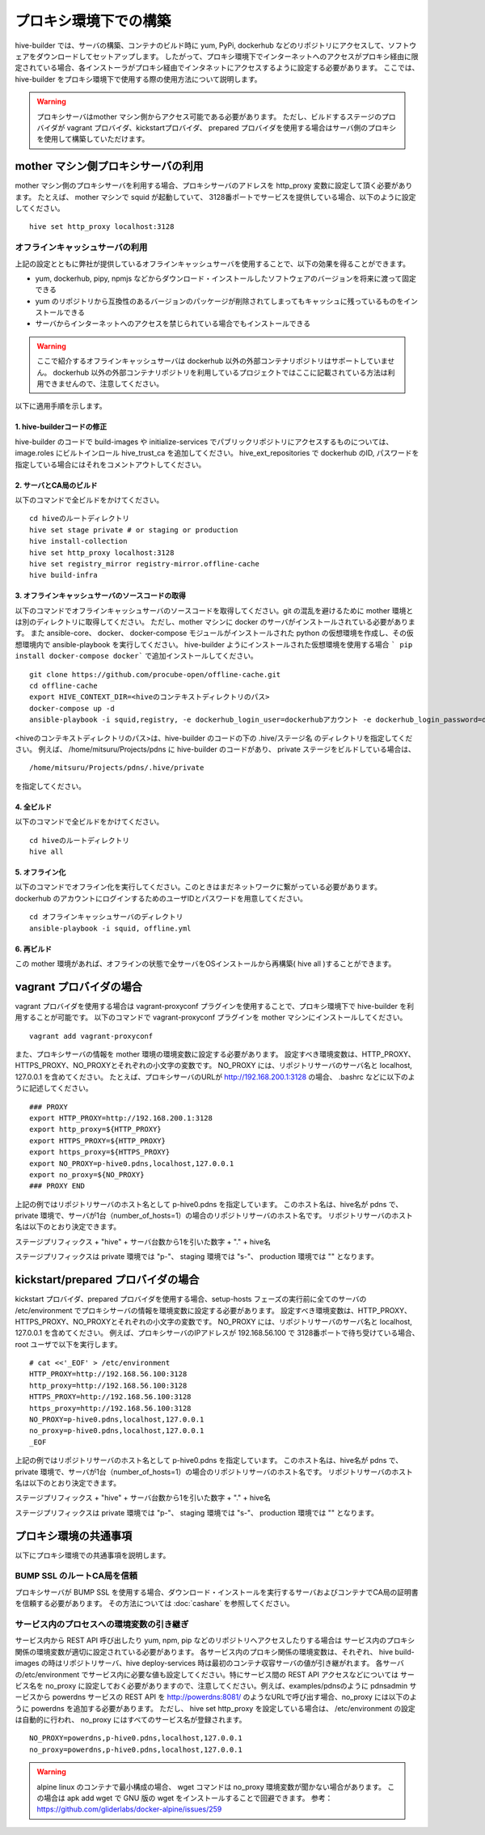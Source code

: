 =========================
プロキシ環境下での構築
=========================
hive-builder では、サーバの構築、コンテナのビルド時に yum, PyPi, dockerhub などのリポジトリにアクセスして、ソフトウェアをダウンロードしてセットアップします。
したがって、プロキシ環境下でインターネットへのアクセスがプロキシ経由に限定されている場合、各インストーラがプロキシ経由でインタネットにアクセスするように設定する必要があります。
ここでは、 hive-builder をプロキシ環境下で使用する際の使用方法について説明します。

.. warning::

  プロキシサーバはmother マシン側からアクセス可能である必要があります。
  ただし、ビルドするステージのプロバイダが vagrant プロバイダ、kickstartプロバイダ、 prepared プロバイダを使用する場合はサーバ側のプロキシを使用して構築していただけます。

mother マシン側プロキシサーバの利用
========================================

mother マシン側のプロキシサーバを利用する場合、プロキシサーバのアドレスを http_proxy 変数に設定して頂く必要があります。
たとえば、 mother マシンで squid が起動していて、 3128番ポートでサービスを提供している場合、以下のように設定してください。

::


    hive set http_proxy localhost:3128

オフラインキャッシュサーバの利用
--------------------------------

上記の設定とともに弊社が提供しているオフラインキャッシュサーバを使用することで、以下の効果を得ることができます。

- yum, dockerhub, pipy, npmjs などからダウンロード・インストールしたソフトウェアのバージョンを将来に渡って固定できる
- yum のリポジトリから互換性のあるバージョンのパッケージが削除されてしまってもキャッシュに残っているものをインストールできる
- サーバからインターネットへのアクセスを禁じられている場合でもインストールできる

.. warning::
    ここで紹介するオフラインキャッシュサーバは dockerhub 以外の外部コンテナリポジトリはサポートしていません。
    dockerhub 以外の外部コンテナリポジトリを利用しているプロジェクトではここに記載されている方法は利用できませんので、注意してください。

以下に適用手順を示します。

1. hive-builderコードの修正
^^^^^^^^^^^^^^^^^^^^^^^^^^^^^^^^

hive-builder のコードで build-images や  initialize-services でパブリックリポジトリにアクセスするものについては、image.roles にビルトインロール hive_trust_ca を追加してください。
hive_ext_repositories で  dockerhub のID, パスワードを指定している場合にはそれをコメントアウトしてください。

2. サーバとCA局のビルド
^^^^^^^^^^^^^^^^^^^^^^^^^^^^^^^^

以下のコマンドで全ビルドをかけてください。

::

    cd hiveのルートディレクトリ
    hive set stage private # or staging or production
    hive install-collection
    hive set http_proxy localhost:3128
    hive set registry_mirror registry-mirror.offline-cache
    hive build-infra

3. オフラインキャッシュサーバのソースコードの取得
^^^^^^^^^^^^^^^^^^^^^^^^^^^^^^^^^^^^^^^^^^^

以下のコマンドでオフラインキャッシュサーバのソースコードを取得してください。git の混乱を避けるために mother 環境とは別のディレクトリに取得してください。
ただし、mother マシンに docker のサーバがインストールされている必要があります。
また ansible-core、 docker、 docker-compose モジュールがインストールされた  python の仮想環境を作成し、その仮想環境内で ansible-playbook を実行してください。
hive-builder ようにインストールされた仮想環境を使用する場合 ``` pip install docker-compose docker``` で追加インストールしてください。

::


    git clone https://github.com/procube-open/offline-cache.git
    cd offline-cache
    export HIVE_CONTEXT_DIR=<hiveのコンテキストディレクトリのパス>
    docker-compose up -d
    ansible-playbook -i squid,registry, -e dockerhub_login_user=dockerhubアカウント -e dockerhub_login_password=dockerhubパスワード setup.yml 

<hiveのコンテキストディレクトリのパス>は、hive-builder のコードの下の .hive/ステージ名 のディレクトリを指定してください。
例えば、 /home/mitsuru/Projects/pdns に hive-builder のコードがあり、 private ステージをビルドしている場合は、

::

    /home/mitsuru/Projects/pdns/.hive/private

を指定してください。

4. 全ビルド
^^^^^^^^^^^^^^^^^^^^^^^^^^^^^^^^

以下のコマンドで全ビルドをかけてください。

::

    cd hiveのルートディレクトリ
    hive all

5. オフライン化
^^^^^^^^^^^^^^^^^^^^^^^^^^^^^^^^

以下のコマンドでオフライン化を実行してください。このときはまだネットワークに繋がっている必要があります。
dockerhub のアカウントにログインするためのユーザIDとパスワードを用意してください。

::

    cd オフラインキャッシュサーバのディレクトリ
    ansible-playbook -i squid, offline.yml 


6. 再ビルド
^^^^^^^^^^^^^^^^^^^^^^^^^^^^^^^^

この mother 環境があれば、オフラインの状態で全サーバをOSインストールから再構築( hive all )することができます。


vagrant プロバイダの場合
=========================

vagrant プロバイダを使用する場合は vagrant-proxyconf プラグインを使用することで、プロキシ環境下で hive-builder を利用することが可能です。
以下のコマンドで vagrant-proxyconf プラグインを mother マシンにインストールしてください。

::


    vagrant add vagrant-proxyconf

また、プロキシサーバの情報を mother 環境の環境変数に設定する必要があります。
設定すべき環境変数は、HTTP_PROXY、HTTPS_PROXY、NO_PROXYとそれぞれの小文字の変数です。
NO_PROXY には、リポジトリサーバのサーバ名と localhost, 127.0.0.1 を含めてください。
たとえば、プロキシサーバのURLが http://192.168.200.1:3128 の場合、 .bashrc などに以下のように記述してください。

::


    ### PROXY
    export HTTP_PROXY=http://192.168.200.1:3128
    export http_proxy=${HTTP_PROXY}
    export HTTPS_PROXY=${HTTP_PROXY}
    export https_proxy=${HTTPS_PROXY}
    export NO_PROXY=p-hive0.pdns,localhost,127.0.0.1
    export no_proxy=${NO_PROXY}
    ### PROXY END

上記の例ではリポジトリサーバのホスト名として p-hive0.pdns を指定しています。
このホスト名は、hive名が pdns で、private 環境で、サーバが1台（number_of_hosts=1）の場合のリポジトリサーバのホスト名です。
リポジトリサーバのホスト名は以下のとおり決定できます。

ステージプリフィックス + "hive" + サーバ台数から1を引いた数字 + "." + hive名

ステージプリフィックスは private 環境では "p-"、 staging 環境では "s-"、 production 環境では "" となります。

kickstart/prepared プロバイダの場合
========================================

kickstart プロバイダ、prepared プロバイダを使用する場合、setup-hosts フェーズの実行前に全てのサーバの /etc/environment でプロキシサーバの情報を環境変数に設定する必要があります。
設定すべき環境変数は、HTTP_PROXY、HTTPS_PROXY、NO_PROXYとそれぞれの小文字の変数です。
NO_PROXY には、リポジトリサーバのサーバ名と localhost, 127.0.0.1 を含めてください。
例えば、プロキシサーバのIPアドレスが 192.168.56.100 で 3128番ポートで待ち受けている場合、root ユーザで以下を実行します。

::


    # cat <<'_EOF' > /etc/environment
    HTTP_PROXY=http://192.168.56.100:3128
    http_proxy=http://192.168.56.100:3128
    HTTPS_PROXY=http://192.168.56.100:3128
    https_proxy=http://192.168.56.100:3128
    NO_PROXY=p-hive0.pdns,localhost,127.0.0.1
    no_proxy=p-hive0.pdns,localhost,127.0.0.1
    _EOF

上記の例ではリポジトリサーバのホスト名として p-hive0.pdns を指定しています。
このホスト名は、hive名が pdns で、private 環境で、サーバが1台（number_of_hosts=1）の場合のリポジトリサーバのホスト名です。
リポジトリサーバのホスト名は以下のとおり決定できます。

ステージプリフィックス + "hive" + サーバ台数から1を引いた数字 + "." + hive名

ステージプリフィックスは private 環境では "p-"、 staging 環境では "s-"、 production 環境では "" となります。

プロキシ環境の共通事項
==========================
以下にプロキシ環境での共通事項を説明します。

BUMP SSL のルートCA局を信頼
---------------------------------------
プロキシサーバが BUMP SSL を使用する場合、ダウンロード・インストールを実行するサーバおよびコンテナでCA局の証明書を信頼する必要があります。
その方法については  :doc:`cashare` を参照してください。

サービス内のプロセスへの環境変数の引き継ぎ
--------------------------------------------
サービス内から REST API 呼び出したり yum, npm, pip などのリポジトリへアクセスしたりする場合は
サービス内のプロキシ関係の環境変数が適切に設定されている必要があります。
各サービス内のプロキシ関係の環境変数は、それぞれ、 hive build-images の時はリポジトリサーバ、hive deploy-services 時は最初のコンテナ収容サーバの値が引き継がれます。
各サーバの/etc/environment でサービス内に必要な値も設定してください。特にサービス間の REST API アクセスなどについては
サービス名を no_proxy に設定しておく必要がありますので、注意してください。例えば、examples/pdnsのように pdnsadmin サービスから
powerdns サービスの REST API を http://powerdns:8081/ のようなURLで呼び出す場合、no_proxy には以下のように powerdns を追加する必要があります。
ただし、 hive set http_proxy を設定している場合は、 /etc/environment の設定は自動的に行われ、 no_proxy にはすべてのサービス名が登録されます。

::


    NO_PROXY=powerdns,p-hive0.pdns,localhost,127.0.0.1
    no_proxy=powerdns,p-hive0.pdns,localhost,127.0.0.1

.. warning::
    alpine linux のコンテナで最小構成の場合、 wget コマンドは no_proxy 環境変数が聞かない場合があります。
    この場合は apk add wget で GNU 版の wget をインストールすることで回避できます。
    参考： https://github.com/gliderlabs/docker-alpine/issues/259